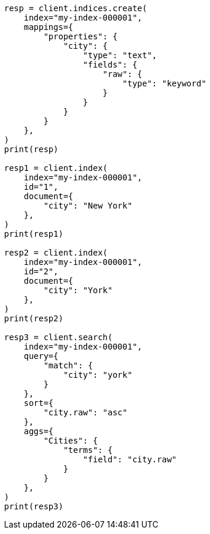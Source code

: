 // This file is autogenerated, DO NOT EDIT
// mapping/params/multi-fields.asciidoc:10

[source, python]
----
resp = client.indices.create(
    index="my-index-000001",
    mappings={
        "properties": {
            "city": {
                "type": "text",
                "fields": {
                    "raw": {
                        "type": "keyword"
                    }
                }
            }
        }
    },
)
print(resp)

resp1 = client.index(
    index="my-index-000001",
    id="1",
    document={
        "city": "New York"
    },
)
print(resp1)

resp2 = client.index(
    index="my-index-000001",
    id="2",
    document={
        "city": "York"
    },
)
print(resp2)

resp3 = client.search(
    index="my-index-000001",
    query={
        "match": {
            "city": "york"
        }
    },
    sort={
        "city.raw": "asc"
    },
    aggs={
        "Cities": {
            "terms": {
                "field": "city.raw"
            }
        }
    },
)
print(resp3)
----

